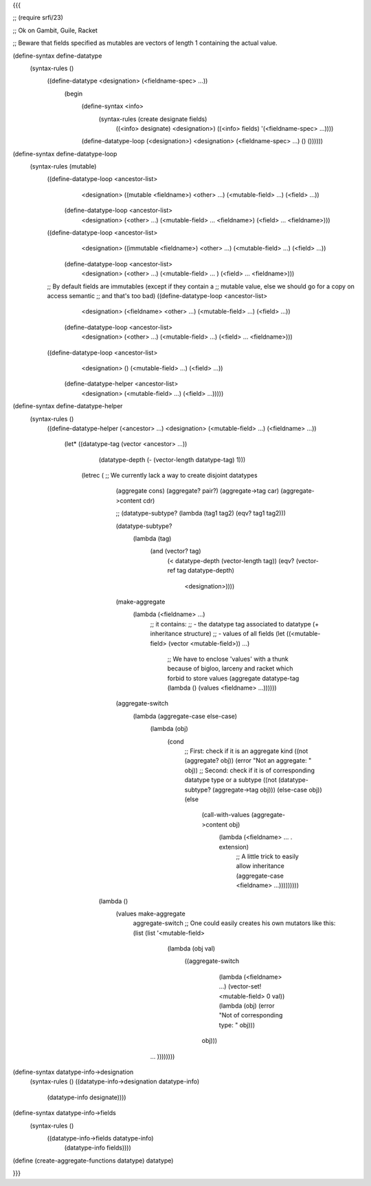 
{{{

;; (require srfi/23)

;; Ok on Gambit, Guile, Racket

;; Beware that fields specified as mutables are vectors of length 1 containing the actual value.

(define-syntax define-datatype
  (syntax-rules ()
    ((define-datatype <designation> (<fieldname-spec> ...))
     (begin
       (define-syntax <info>
         (syntax-rules (create designate fields)
           ((<info> designate) <designation>)
           ((<info> fields) '(<fieldname-spec> ...))))
       (define-datatype-loop (<designation>) <designation> (<fieldname-spec> ...) () ())))))

(define-syntax define-datatype-loop
  (syntax-rules (mutable)
    ((define-datatype-loop <ancestor-list>
       <designation>
       ((mutable <fieldname>) <other> ...)
       (<mutable-field> ...)
       (<field> ...))
     (define-datatype-loop <ancestor-list>
       <designation>
       (<other> ...)
       (<mutable-field> ... <fieldname>)
       (<field> ... <fieldname>)))
    
    ((define-datatype-loop <ancestor-list>
       <designation>
       ((immutable <fieldname>) <other> ...)
       (<mutable-field> ...)
       (<field> ...))
     (define-datatype-loop <ancestor-list>
       <designation>
       (<other> ...)
       (<mutable-field> ... )
       (<field> ... <fieldname>)))

    ;; By default fields are immutables (except if they contain a
    ;; mutable value, else we should go for a copy on access semantic
    ;; and that's too bad)
    ((define-datatype-loop <ancestor-list>
       <designation>
       (<fieldname> <other> ...)
       (<mutable-field> ...)
       (<field> ...))
     (define-datatype-loop <ancestor-list>
       <designation>
       (<other> ...)
       (<mutable-field> ...)
       (<field> ... <fieldname>)))
    
    ((define-datatype-loop <ancestor-list>
       <designation>
       ()
       (<mutable-field> ...) 
       (<field> ...))
     (define-datatype-helper <ancestor-list>
       <designation>
       (<mutable-field> ...)
       (<field> ...)))))


(define-syntax define-datatype-helper
  (syntax-rules ()
    ((define-datatype-helper (<ancestor> ...) <designation> (<mutable-field> ...) (<fieldname> ...))
     
     (let* ((datatype-tag (vector <ancestor> ...))
            (datatype-depth (- (vector-length datatype-tag) 1)))
       (letrec ( ;; We currently lack a way to create disjoint datatypes
                (aggregate cons)
                (aggregate? pair?)
                (aggregate->tag car)
                (aggregate->content cdr)

                ;; (datatype-subtype? (lambda (tag1 tag2) (eqv? tag1 tag2)))

                (datatype-subtype?
                 (lambda (tag)
                   (and (vector? tag)
                        (< datatype-depth (vector-length tag))
                        (eqv? (vector-ref tag datatype-depth)
                              <designation>))))
                
                (make-aggregate
                 (lambda (<fieldname> ...)
                   ;; it contains:
                   ;; - the datatype tag associated to datatype (+ inheritance structure)
                   ;; - values of all fields
                   (let ((<mutable-field> (vector <mutable-field>)) ...)
                     ;; We have to enclose 'values' with a thunk because of bigloo, larceny and racket which forbid to store values
                     (aggregate datatype-tag (lambda () (values <fieldname> ...))))))
             
                (aggregate-switch
                 (lambda (aggregate-case else-case)
                   (lambda (obj)                     
                     (cond
                      ;; First: check if it is an aggregate kind
                      ((not (aggregate? obj)) (error "Not an aggregate: " obj))
                      ;; Second: check if it is of corresponding datatype type or a subtype
                      ((not (datatype-subtype? (aggregate->tag obj))) (else-case obj))
                      (else
                       (call-with-values (aggregate->content obj)
                         (lambda (<fieldname> ... . extension)
                           ;; A little trick to easily allow inheritance
                           (aggregate-case <fieldname> ...)))))))))
         
         (lambda ()
           (values make-aggregate
                   aggregate-switch
                   ;; One could easily creates his own mutators like this:
                   (list (list '<mutable-field>
                               (lambda (obj val)
                                 ((aggregate-switch
                                   (lambda (<fieldname> ...) (vector-set! <mutable-field> 0 val))
                                   (lambda (obj) (error "Not of corresponding type: " obj)))
                                  obj)))
                         ... ))))))))

(define-syntax datatype-info->designation
  (syntax-rules ()
  ((datatype-info->designation datatype-info)
   (datatype-info designate))))

(define-syntax datatype-info->fields
  (syntax-rules ()
    ((datatype-info->fields datatype-info)
     (datatype-info fields))))

(define (create-aggregate-functions datatype) datatype)

}}}
